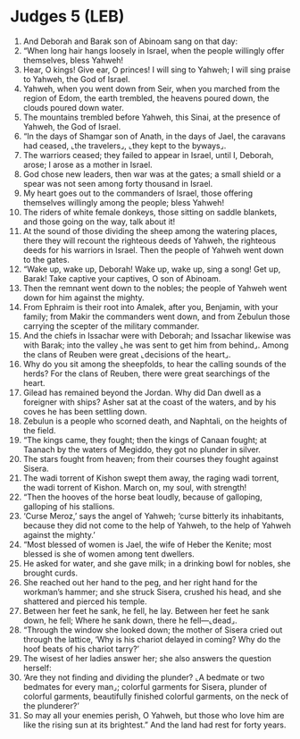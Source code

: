 * Judges 5 (LEB)
:PROPERTIES:
:ID: LEB/07-JUD05
:END:

1. And Deborah and Barak son of Abinoam sang on that day:
2. “When long hair hangs loosely in Israel, when the people willingly offer themselves, bless Yahweh!
3. Hear, O kings! Give ear, O princes! I will sing to Yahweh; I will sing praise to Yahweh, the God of Israel.
4. Yahweh, when you went down from Seir, when you marched from the region of Edom, the earth trembled, the heavens poured down, the clouds poured down water.
5. The mountains trembled before Yahweh, this Sinai, at the presence of Yahweh, the God of Israel.
6. “In the days of Shamgar son of Anath, in the days of Jael, the caravans had ceased, ⌞the travelers⌟, ⌞they kept to the byways⌟.
7. The warriors ceased; they failed to appear in Israel, until I, Deborah, arose; I arose as a mother in Israel.
8. God chose new leaders, then war was at the gates; a small shield or a spear was not seen among forty thousand in Israel.
9. My heart goes out to the commanders of Israel, those offering themselves willingly among the people; bless Yahweh!
10. The riders of white female donkeys, those sitting on saddle blankets, and those going on the way, talk about it!
11. At the sound of those dividing the sheep among the watering places, there they will recount the righteous deeds of Yahweh, the righteous deeds for his warriors in Israel. Then the people of Yahweh went down to the gates.
12. “Wake up, wake up, Deborah! Wake up, wake up, sing a song! Get up, Barak! Take captive your captives, O son of Abinoam.
13. Then the remnant went down to the nobles; the people of Yahweh went down for him against the mighty.
14. From Ephraim is their root into Amalek, after you, Benjamin, with your family; from Makir the commanders went down, and from Zebulun those carrying the scepter of the military commander.
15. And the chiefs in Issachar were with Deborah; and Issachar likewise was with Barak; into the valley ⌞he was sent to get him from behind⌟. Among the clans of Reuben were great ⌞decisions of the heart⌟.
16. Why do you sit among the sheepfolds, to hear the calling sounds of the herds? For the clans of Reuben, there were great searchings of the heart.
17. Gilead has remained beyond the Jordan. Why did Dan dwell as a foreigner with ships? Asher sat at the coast of the waters, and by his coves he has been settling down.
18. Zebulun is a people who scorned death, and Naphtali, on the heights of the field.
19. “The kings came, they fought; then the kings of Canaan fought; at Taanach by the waters of Megiddo, they got no plunder in silver.
20. The stars fought from heaven; from their courses they fought against Sisera.
21. The wadi torrent of Kishon swept them away, the raging wadi torrent, the wadi torrent of Kishon. March on, my soul, with strength!
22. “Then the hooves of the horse beat loudly, because of galloping, galloping of his stallions.
23. ‘Curse Meroz,’ says the angel of Yahweh; ‘curse bitterly its inhabitants, because they did not come to the help of Yahweh, to the help of Yahweh against the mighty.’
24. “Most blessed of women is Jael, the wife of Heber the Kenite; most blessed is she of women among tent dwellers.
25. He asked for water, and she gave milk; in a drinking bowl for nobles, she brought curds.
26. She reached out her hand to the peg, and her right hand for the workman’s hammer; and she struck Sisera, crushed his head, and she shattered and pierced his temple.
27. Between her feet he sank, he fell, he lay. Between her feet he sank down, he fell; Where he sank down, there he fell—⌞dead⌟.
28. “Through the window she looked down; the mother of Sisera cried out through the lattice, ‘Why is his chariot delayed in coming? Why do the hoof beats of his chariot tarry?’
29. The wisest of her ladies answer her; she also answers the question herself:
30. ‘Are they not finding and dividing the plunder? ⌞A bedmate or two bedmates for every man⌟; colorful garments for Sisera, plunder of colorful garments, beautifully finished colorful garments, on the neck of the plunderer?’
31. So may all your enemies perish, O Yahweh, but those who love him are like the rising sun at its brightest.” And the land had rest for forty years.
